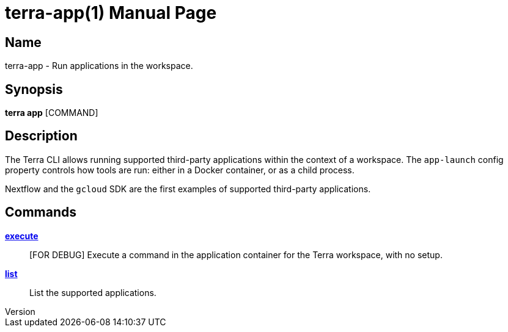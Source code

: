 // tag::picocli-generated-full-manpage[]
// tag::picocli-generated-man-section-header[]
:doctype: manpage
:revnumber: 
:manmanual: Terra Manual
:mansource: 
:man-linkstyle: pass:[blue R < >]
= terra-app(1)

// end::picocli-generated-man-section-header[]

// tag::picocli-generated-man-section-name[]
== Name

terra-app - Run applications in the workspace.

// end::picocli-generated-man-section-name[]

// tag::picocli-generated-man-section-synopsis[]
== Synopsis

*terra app* [COMMAND]

// end::picocli-generated-man-section-synopsis[]

// tag::picocli-generated-man-section-description[]
== Description

The Terra CLI allows running supported third-party applications within the context of a workspace. The `app-launch` config property controls how tools are run: either in a Docker container, or as a child process. 

Nextflow and the `gcloud` SDK are the first examples of supported third-party applications.

// end::picocli-generated-man-section-description[]

// tag::picocli-generated-man-section-options[]
// end::picocli-generated-man-section-options[]

// tag::picocli-generated-man-section-arguments[]
// end::picocli-generated-man-section-arguments[]

// tag::picocli-generated-man-section-commands[]
== Commands

xref:terra-app-execute.adoc[*execute*]::
  [FOR DEBUG] Execute a command in the application container for the Terra workspace, with no setup.

xref:terra-app-list.adoc[*list*]::
  List the supported applications.

// end::picocli-generated-man-section-commands[]

// tag::picocli-generated-man-section-exit-status[]
// end::picocli-generated-man-section-exit-status[]

// tag::picocli-generated-man-section-footer[]
// end::picocli-generated-man-section-footer[]

// end::picocli-generated-full-manpage[]
